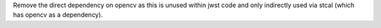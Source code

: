 Remove the direct dependency on opencv as this is unused within jwst code and only indirectly used via stcal (which has opencv as a dependency).

